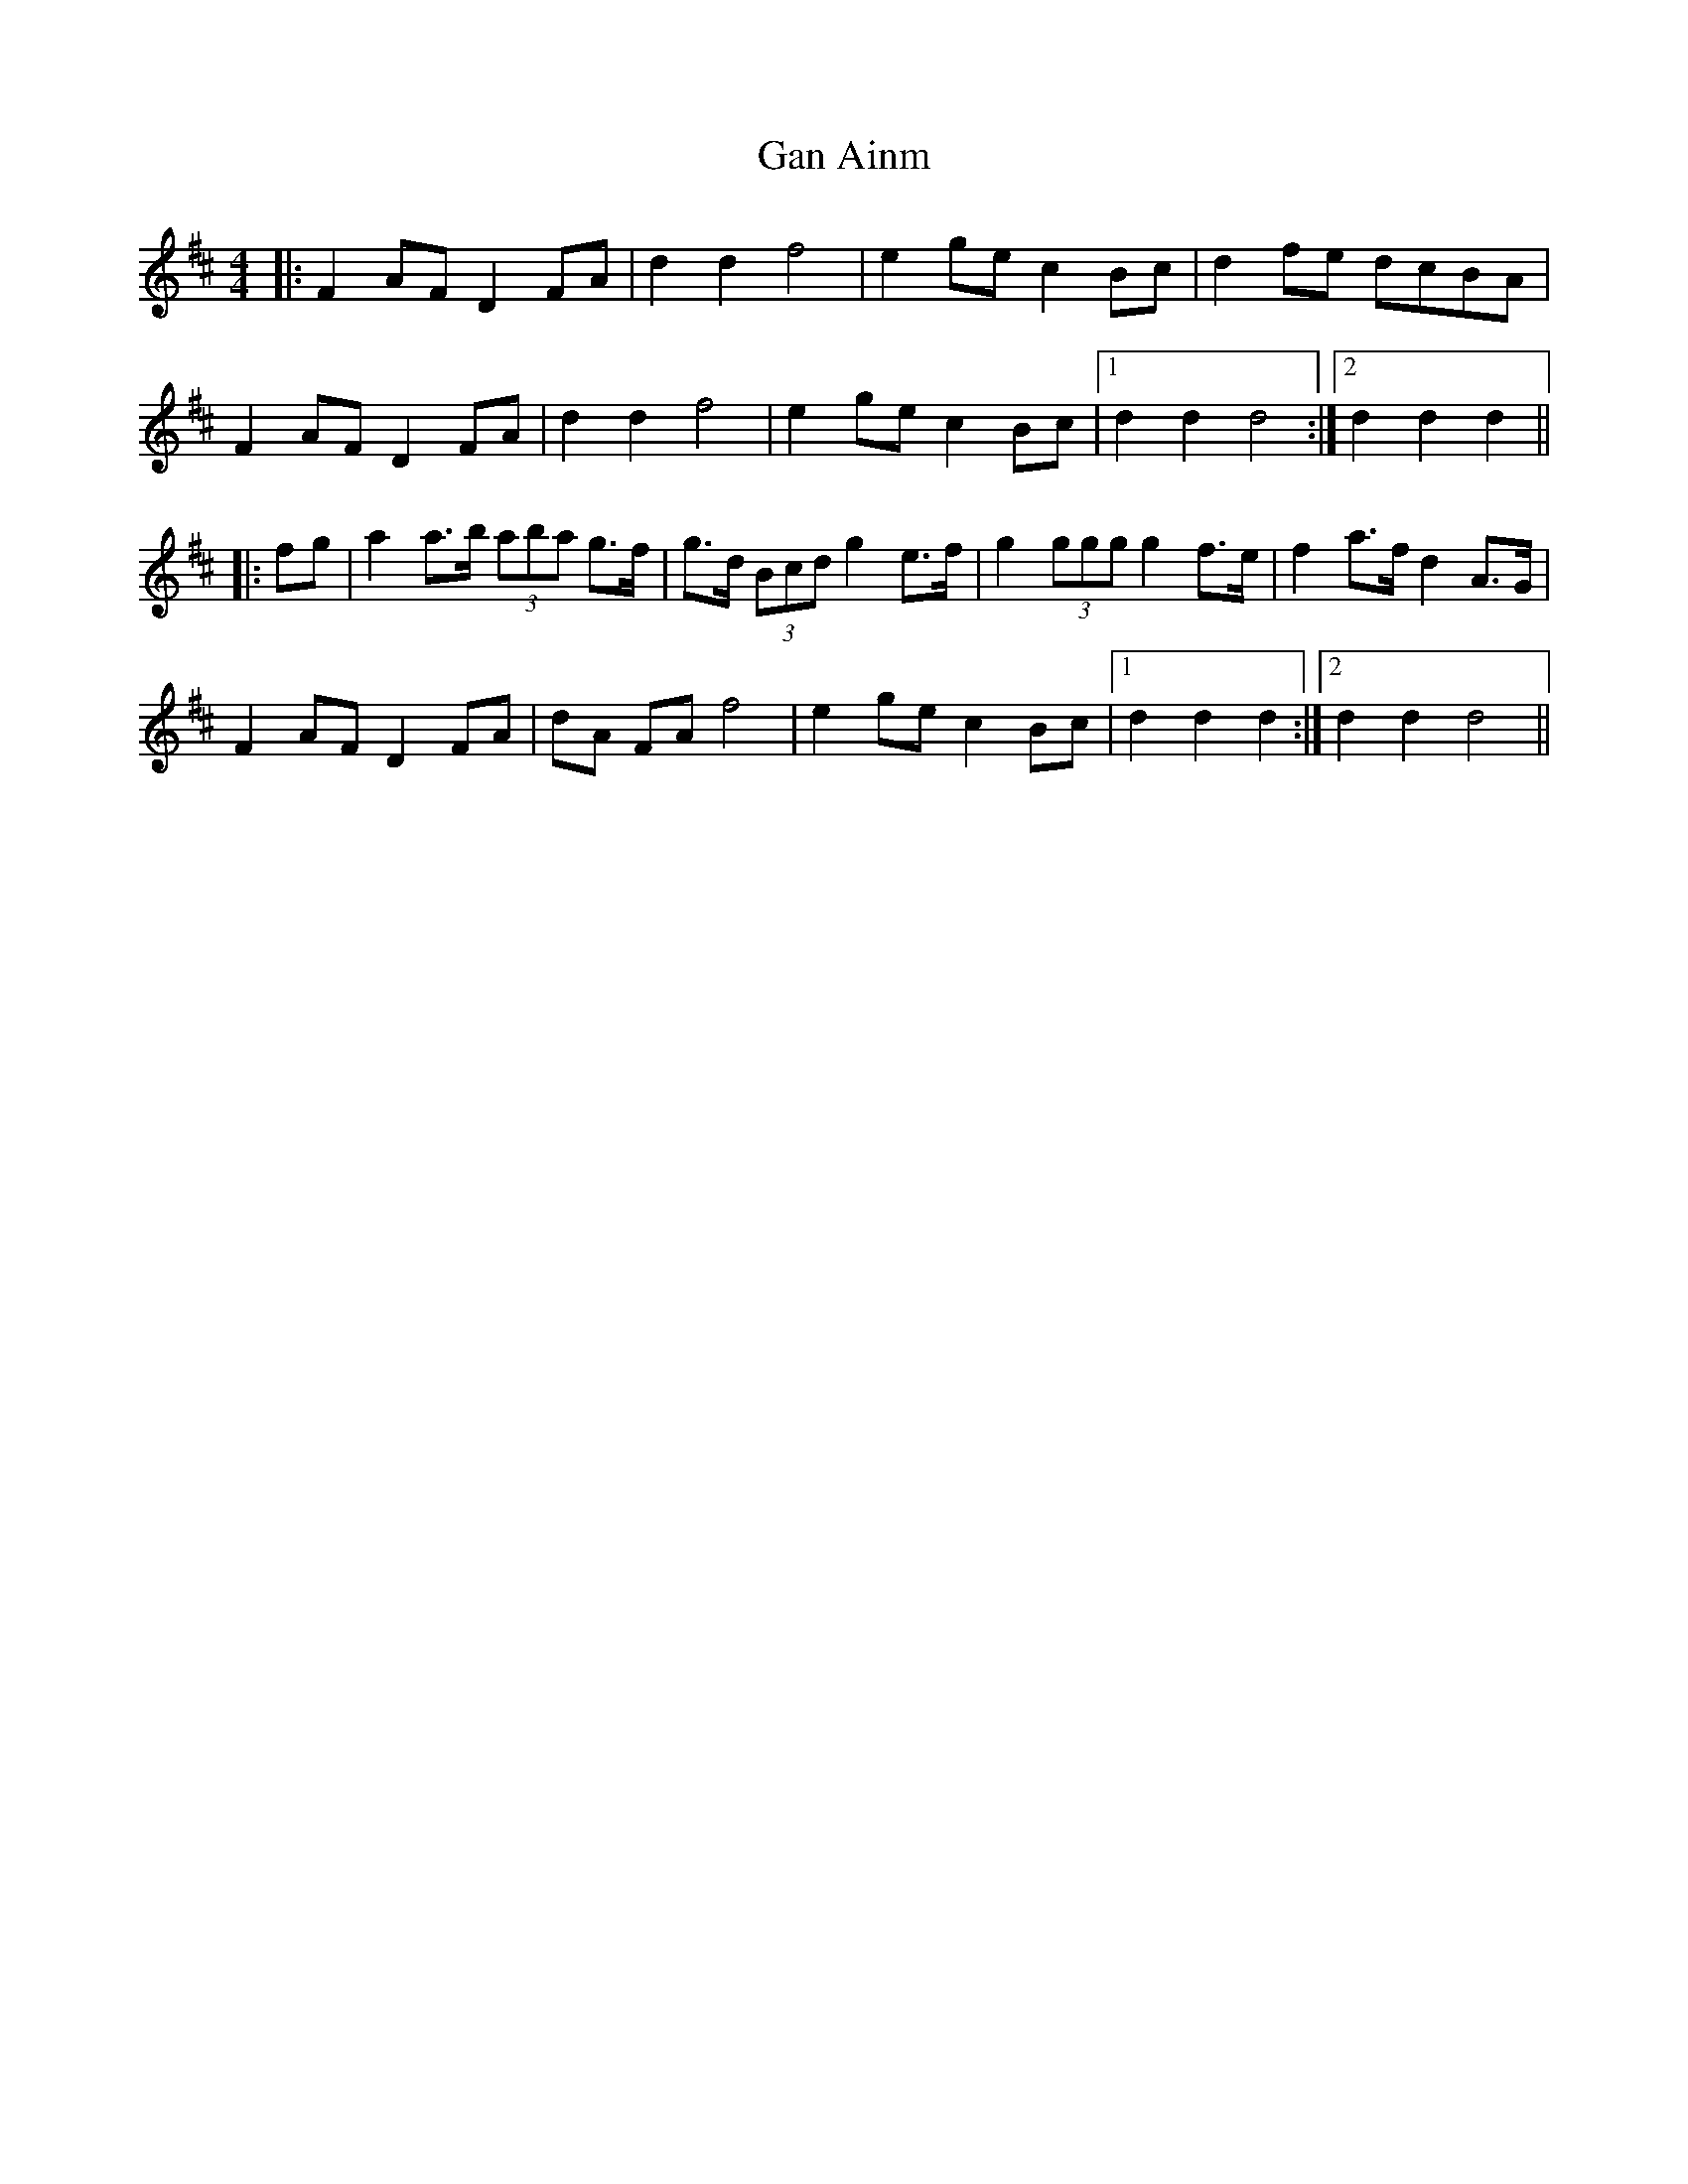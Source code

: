 X: 14590
T: Gan Ainm
R: barndance
M: 4/4
K: Dmajor
|:F2 AF D2 FA|d2 d2 f4|e2 ge c2 Bc|d2 fe dcBA|
F2 AF D2 FA|d2 d2 f4|e2 ge c2 Bc|1 d2 d2 d4:|2 d2 d2 d2||
|:fg|a2 a>b (3aba g>f|g>d (3Bcd g2 e>f|g2 (3ggg g2 f>e|f2 a>f d2 A>G|
F2 AF D2 FA|dA FA f4|e2 ge c2 Bc|1 d2 d2 d2:|2 d2 d2 d4||

